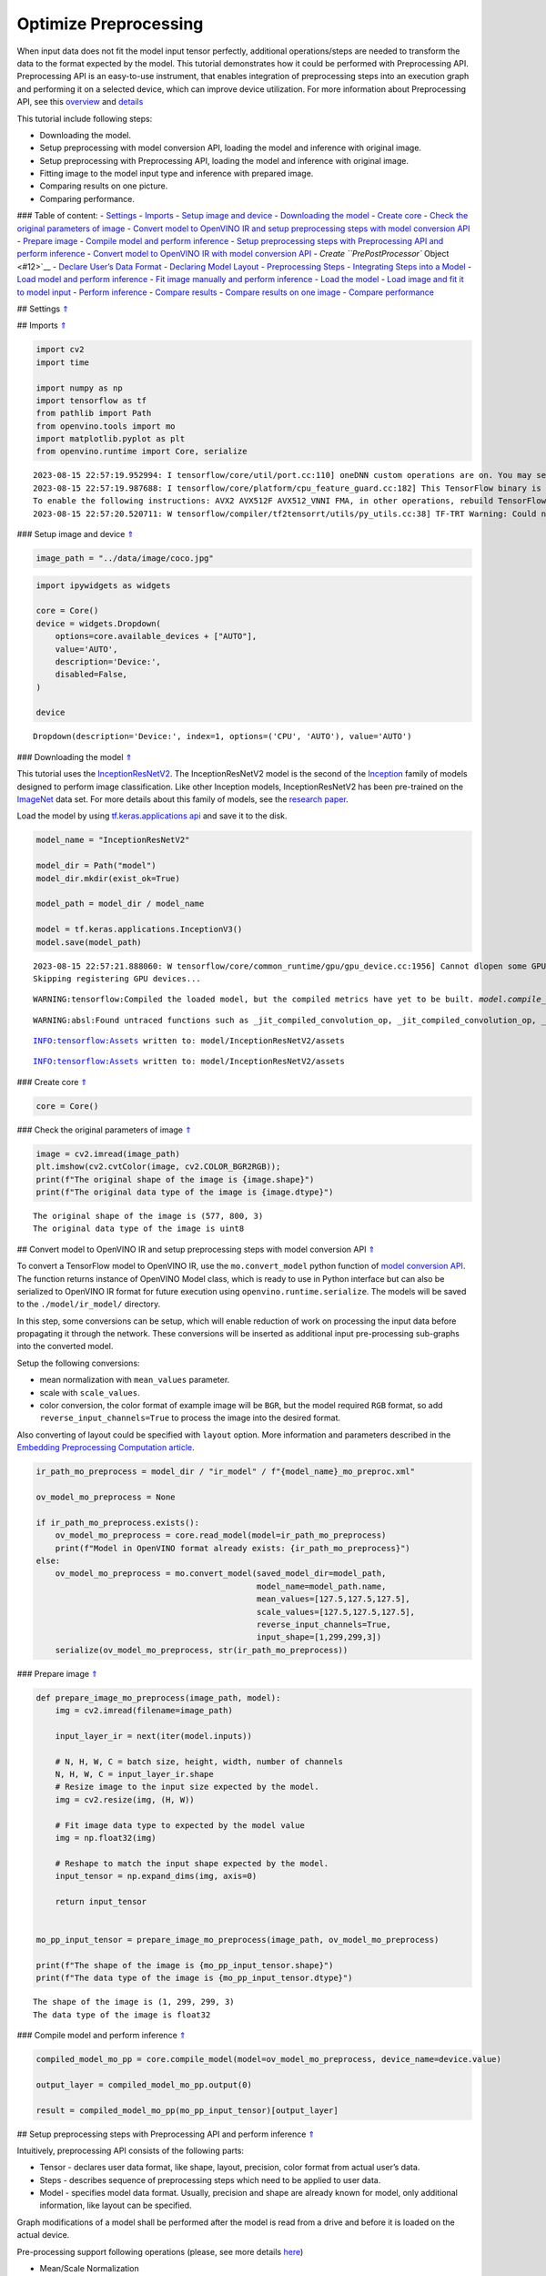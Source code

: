 Optimize Preprocessing
======================

When input data does not fit the model input tensor perfectly,
additional operations/steps are needed to transform the data to the
format expected by the model. This tutorial demonstrates how it could be
performed with Preprocessing API. Preprocessing API is an easy-to-use
instrument, that enables integration of preprocessing steps into an
execution graph and performing it on a selected device, which can
improve device utilization. For more information about Preprocessing
API, see this
`overview <https://docs.openvino.ai/2023.0/openvino_docs_OV_UG_Preprocessing_Overview.html#>`__
and
`details <https://docs.openvino.ai/2023.0/openvino_docs_OV_UG_Preprocessing_Details.html>`__

This tutorial include following steps:

-  Downloading the model.
-  Setup preprocessing with model conversion API, loading the model and
   inference with original image.
-  Setup preprocessing with Preprocessing API, loading the model and
   inference with original image.
-  Fitting image to the model input type and inference with prepared
   image.
-  Comparing results on one picture.
-  Comparing performance.

### Table of content: - `Settings <#1>`__ - `Imports <#2>`__ - `Setup
image and device <#3>`__ - `Downloading the model <#4>`__ - `Create
core <#5>`__ - `Check the original parameters of image <#6>`__ -
`Convert model to OpenVINO IR and setup preprocessing steps with model
conversion API <#7>`__ - `Prepare image <#8>`__ - `Compile model and
perform inference <#9>`__ - `Setup preprocessing steps with
Preprocessing API and perform inference <#10>`__ - `Convert model to
OpenVINO IR with model conversion API <#11>`__ - `Create
``PrePostProcessor`` Object <#12>`__ - `Declare User’s Data
Format <#13>`__ - `Declaring Model Layout <#14>`__ - `Preprocessing
Steps <#15>`__ - `Integrating Steps into a Model <#16>`__ - `Load model
and perform inference <#17>`__ - `Fit image manually and perform
inference <#18>`__ - `Load the model <#19>`__ - `Load image and fit it
to model input <#20>`__ - `Perform inference <#21>`__ - `Compare
results <#22>`__ - `Compare results on one image <#23>`__ - `Compare
performance <#24>`__

## Settings `⇑ <#0>`__

## Imports `⇑ <#0>`__

.. code:: ipython3

    import cv2
    import time
    
    import numpy as np
    import tensorflow as tf
    from pathlib import Path
    from openvino.tools import mo
    import matplotlib.pyplot as plt
    from openvino.runtime import Core, serialize


.. parsed-literal::

    2023-08-15 22:57:19.952994: I tensorflow/core/util/port.cc:110] oneDNN custom operations are on. You may see slightly different numerical results due to floating-point round-off errors from different computation orders. To turn them off, set the environment variable `TF_ENABLE_ONEDNN_OPTS=0`.
    2023-08-15 22:57:19.987688: I tensorflow/core/platform/cpu_feature_guard.cc:182] This TensorFlow binary is optimized to use available CPU instructions in performance-critical operations.
    To enable the following instructions: AVX2 AVX512F AVX512_VNNI FMA, in other operations, rebuild TensorFlow with the appropriate compiler flags.
    2023-08-15 22:57:20.520711: W tensorflow/compiler/tf2tensorrt/utils/py_utils.cc:38] TF-TRT Warning: Could not find TensorRT


### Setup image and device `⇑ <#0>`__

.. code:: ipython3

    image_path = "../data/image/coco.jpg"

.. code:: ipython3

    import ipywidgets as widgets
    
    core = Core()
    device = widgets.Dropdown(
        options=core.available_devices + ["AUTO"],
        value='AUTO',
        description='Device:',
        disabled=False,
    )
    
    device




.. parsed-literal::

    Dropdown(description='Device:', index=1, options=('CPU', 'AUTO'), value='AUTO')



### Downloading the model `⇑ <#0>`__

This tutorial uses the
`InceptionResNetV2 <https://www.tensorflow.org/api_docs/python/tf/keras/applications/inception_resnet_v2>`__.
The InceptionResNetV2 model is the second of the
`Inception <https://github.com/tensorflow/tpu/tree/master/models/experimental/inception>`__
family of models designed to perform image classification. Like other
Inception models, InceptionResNetV2 has been pre-trained on the
`ImageNet <https://image-net.org/>`__ data set. For more details about
this family of models, see the `research
paper <https://arxiv.org/abs/1602.07261>`__.

Load the model by using `tf.keras.applications
api <https://www.tensorflow.org/api_docs/python/tf/keras/applications/inception_resnet_v2>`__
and save it to the disk.

.. code:: ipython3

    model_name = "InceptionResNetV2"
    
    model_dir = Path("model")
    model_dir.mkdir(exist_ok=True)
    
    model_path = model_dir / model_name
    
    model = tf.keras.applications.InceptionV3()
    model.save(model_path)


.. parsed-literal::

    2023-08-15 22:57:21.888060: W tensorflow/core/common_runtime/gpu/gpu_device.cc:1956] Cannot dlopen some GPU libraries. Please make sure the missing libraries mentioned above are installed properly if you would like to use GPU. Follow the guide at https://www.tensorflow.org/install/gpu for how to download and setup the required libraries for your platform.
    Skipping registering GPU devices...


.. parsed-literal::

    WARNING:tensorflow:Compiled the loaded model, but the compiled metrics have yet to be built. `model.compile_metrics` will be empty until you train or evaluate the model.


.. parsed-literal::

    WARNING:absl:Found untraced functions such as _jit_compiled_convolution_op, _jit_compiled_convolution_op, _jit_compiled_convolution_op, _jit_compiled_convolution_op, _jit_compiled_convolution_op while saving (showing 5 of 94). These functions will not be directly callable after loading.


.. parsed-literal::

    INFO:tensorflow:Assets written to: model/InceptionResNetV2/assets


.. parsed-literal::

    INFO:tensorflow:Assets written to: model/InceptionResNetV2/assets


### Create core `⇑ <#0>`__

.. code:: ipython3

    core = Core()

### Check the original parameters of image `⇑ <#0>`__

.. code:: ipython3

    image = cv2.imread(image_path)
    plt.imshow(cv2.cvtColor(image, cv2.COLOR_BGR2RGB));
    print(f"The original shape of the image is {image.shape}")
    print(f"The original data type of the image is {image.dtype}")


.. parsed-literal::

    The original shape of the image is (577, 800, 3)
    The original data type of the image is uint8



.. image:: 118-optimize-preprocessing-with-output_files/118-optimize-preprocessing-with-output_13_1.png


## Convert model to OpenVINO IR and setup preprocessing steps with model
conversion API `⇑ <#0>`__

To convert a TensorFlow model to OpenVINO IR, use the
``mo.convert_model`` python function of `model conversion
API <https://docs.openvino.ai/2023.0/openvino_docs_model_processing_introduction.html>`__.
The function returns instance of OpenVINO Model class, which is ready to
use in Python interface but can also be serialized to OpenVINO IR format
for future execution using ``openvino.runtime.serialize``. The models
will be saved to the ``./model/ir_model/`` directory.

In this step, some conversions can be setup, which will enable reduction
of work on processing the input data before propagating it through the
network. These conversions will be inserted as additional input
pre-processing sub-graphs into the converted model.

Setup the following conversions:

-  mean normalization with ``mean_values`` parameter.
-  scale with ``scale_values``.
-  color conversion, the color format of example image will be ``BGR``,
   but the model required ``RGB`` format, so add
   ``reverse_input_channels=True`` to process the image into the desired
   format.

Also converting of layout could be specified with ``layout`` option.
More information and parameters described in the `Embedding
Preprocessing Computation
article <https://docs.openvino.ai/2023.0/openvino_docs_MO_DG_Additional_Optimization_Use_Cases.html#embedding-preprocessing-computation>`__.

.. code:: ipython3

    ir_path_mo_preprocess = model_dir / "ir_model" / f"{model_name}_mo_preproc.xml"
    
    ov_model_mo_preprocess = None
    
    if ir_path_mo_preprocess.exists():
        ov_model_mo_preprocess = core.read_model(model=ir_path_mo_preprocess)
        print(f"Model in OpenVINO format already exists: {ir_path_mo_preprocess}")
    else: 
        ov_model_mo_preprocess = mo.convert_model(saved_model_dir=model_path,
                                                  model_name=model_path.name,
                                                  mean_values=[127.5,127.5,127.5],
                                                  scale_values=[127.5,127.5,127.5],
                                                  reverse_input_channels=True,
                                                  input_shape=[1,299,299,3])
        serialize(ov_model_mo_preprocess, str(ir_path_mo_preprocess))

### Prepare image `⇑ <#0>`__

.. code:: ipython3

    def prepare_image_mo_preprocess(image_path, model):
        img = cv2.imread(filename=image_path)
    
        input_layer_ir = next(iter(model.inputs))
    
        # N, H, W, C = batch size, height, width, number of channels
        N, H, W, C = input_layer_ir.shape
        # Resize image to the input size expected by the model.
        img = cv2.resize(img, (H, W))
    
        # Fit image data type to expected by the model value
        img = np.float32(img)
    
        # Reshape to match the input shape expected by the model.
        input_tensor = np.expand_dims(img, axis=0)
    
        return input_tensor
    
    
    mo_pp_input_tensor = prepare_image_mo_preprocess(image_path, ov_model_mo_preprocess)
    
    print(f"The shape of the image is {mo_pp_input_tensor.shape}")
    print(f"The data type of the image is {mo_pp_input_tensor.dtype}")


.. parsed-literal::

    The shape of the image is (1, 299, 299, 3)
    The data type of the image is float32


### Compile model and perform inference `⇑ <#0>`__

.. code:: ipython3

    compiled_model_mo_pp = core.compile_model(model=ov_model_mo_preprocess, device_name=device.value)
    
    output_layer = compiled_model_mo_pp.output(0)
    
    result = compiled_model_mo_pp(mo_pp_input_tensor)[output_layer]

## Setup preprocessing steps with Preprocessing API and perform
inference `⇑ <#0>`__

Intuitively, preprocessing API consists of the following parts:

-  Tensor - declares user data format, like shape, layout, precision,
   color format from actual user’s data.
-  Steps - describes sequence of preprocessing steps which need to be
   applied to user data.
-  Model - specifies model data format. Usually, precision and shape are
   already known for model, only additional information, like layout can
   be specified.

Graph modifications of a model shall be performed after the model is
read from a drive and before it is loaded on the actual device.

Pre-processing support following operations (please, see more details
`here <https://docs.openvino.ai/2023.0/classov_1_1preprocess_1_1PreProcessSteps.html#doxid-classov-1-1preprocess-1-1-pre-process-steps-1aeacaf406d72a238e31a359798ebdb3b7>`__)

-  Mean/Scale Normalization
-  Converting Precision
-  Converting layout (transposing)
-  Resizing Image
-  Color Conversion
-  Custom Operations

### Convert model to OpenVINO IR with model conversion API `⇑ <#0>`__

The options for preprocessing are not required.

.. code:: ipython3

    ir_path = model_dir / "ir_model" / f"{model_name}.xml"
    
    ppp_model = None
    
    if ir_path.exists():
        ppp_model = core.read_model(model=ir_path)
        print(f"Model in OpenVINO format already exists: {ir_path}")
    else: 
        ppp_model = mo.convert_model(saved_model_dir=model_path,
                                     input_shape=[1,299,299,3])
        serialize(ppp_model, str(ir_path))

### Create ``PrePostProcessor`` Object `⇑ <#0>`__

The
```PrePostProcessor()`` <https://docs.openvino.ai/2023.0/classov_1_1preprocess_1_1PrePostProcessor.html#doxid-classov-1-1preprocess-1-1-pre-post-processor>`__
class enables specifying the preprocessing and postprocessing steps for
a model.

.. code:: ipython3

    from openvino.preprocess import PrePostProcessor
    
    ppp = PrePostProcessor(ppp_model)

### Declare User’s Data Format `⇑ <#0>`__

To address particular input of a model/preprocessor, use the
``PrePostProcessor.input(input_name)`` method. If the model has only one
input, then simple ``PrePostProcessor.input()`` will get a reference to
pre-processing builder for this input (a tensor, the steps, a model). In
general, when a model has multiple inputs/outputs, each one can be
addressed by a tensor name or by its index. By default, information
about user’s input tensor will be initialized to same data
(type/shape/etc) as model’s input parameter. User application can
override particular parameters according to application’s data. Refer to
the following
`page <https://docs.openvino.ai/2023.0/classov_1_1preprocess_1_1InputTensorInfo.html#doxid-classov-1-1preprocess-1-1-input-tensor-info-1a98fb73ff9178c8c71d809ddf8927faf5>`__
for more information about parameters for overriding.

Below is all the specified input information:

-  Precision is ``U8`` (unsigned 8-bit integer).
-  Size is non-fixed, setup of one determined shape size can be done
   with ``.set_shape([1, 577, 800, 3])``
-  Layout is ``“NHWC”``. It means, for example: height=577, width=800,
   channels=3.

The height and width are necessary for resizing, and channels are needed
for mean/scale normalization.

.. code:: ipython3

    from openvino.runtime import Type, Layout
    
    # setup formant of data
    ppp.input().tensor().set_element_type(Type.u8)\
                        .set_spatial_dynamic_shape()\
                        .set_layout(Layout('NHWC'))




.. parsed-literal::

    <openvino._pyopenvino.preprocess.InputTensorInfo at 0x7fbb8c094ab0>



### Declaring Model Layout `⇑ <#0>`__

Model input already has information about precision and shape.
Preprocessing API is not intended to modify this. The only thing that
may be specified is input data
`layout <https://docs.openvino.ai/2023.0/openvino_docs_OV_UG_Layout_Overview.html#doxid-openvino-docs-o-v-u-g-layout-overview>`__.

.. code:: ipython3

    input_layer_ir = next(iter(ppp_model.inputs))
    print(f"The input shape of the model is {input_layer_ir.shape}")
    
    ppp.input().model().set_layout(Layout('NHWC'))


.. parsed-literal::

    The input shape of the model is [1,299,299,3]




.. parsed-literal::

    <openvino._pyopenvino.preprocess.InputModelInfo at 0x7fbae64da530>



### Preprocessing Steps `⇑ <#0>`__

Now, the sequence of preprocessing steps can be defined. For more
information about preprocessing steps, see
`here <https://docs.openvino.ai/2023.0/api/ie_python_api/_autosummary/openvino.preprocess.PreProcessSteps.html>`__.

Perform the following:

-  Convert ``U8`` to ``FP32`` precision.
-  Resize to height/width of a model. Be aware that if a model accepts
   dynamic size, for example, ``{?, 3, ?, ?}`` resize will not know how
   to resize the picture. Therefore, in this case, target height/ width
   should be specified. For more details, see also the
   ```PreProcessSteps.resize()`` <https://docs.openvino.ai/2023.0/classov_1_1preprocess_1_1PreProcessSteps.html#doxid-classov-1-1preprocess-1-1-pre-process-steps-1a40dab78be1222fee505ed6a13400efe6>`__.
-  Subtract mean from each channel.
-  Divide each pixel data to appropriate scale value.

There is no need to specify conversion layout. If layouts are different,
then such conversion will be added explicitly.

.. code:: ipython3

    from openvino.preprocess import ResizeAlgorithm
    
    ppp.input().preprocess().convert_element_type(Type.f32) \
                            .resize(ResizeAlgorithm.RESIZE_LINEAR)\
                            .mean([127.5,127.5,127.5])\
                            .scale([127.5,127.5,127.5])




.. parsed-literal::

    <openvino._pyopenvino.preprocess.PreProcessSteps at 0x7fbb2c6c16f0>



### Integrating Steps into a Model `⇑ <#0>`__

Once the preprocessing steps have been finished, the model can be
finally built. It is possible to display ``PrePostProcessor``
configuration for debugging purposes.

.. code:: ipython3

    print(f'Dump preprocessor: {ppp}')
    model_with_preprocess = ppp.build()


.. parsed-literal::

    Dump preprocessor: Input "input_1":
        User's input tensor: [1,?,?,3], [N,H,W,C], u8
        Model's expected tensor: [1,299,299,3], [N,H,W,C], f32
        Pre-processing steps (4):
          convert type (f32): ([1,?,?,3], [N,H,W,C], u8) -> ([1,?,?,3], [N,H,W,C], f32)
          resize to model width/height: ([1,?,?,3], [N,H,W,C], f32) -> ([1,299,299,3], [N,H,W,C], f32)
          mean (127.5,127.5,127.5): ([1,299,299,3], [N,H,W,C], f32) -> ([1,299,299,3], [N,H,W,C], f32)
          scale (127.5,127.5,127.5): ([1,299,299,3], [N,H,W,C], f32) -> ([1,299,299,3], [N,H,W,C], f32)
    


## Load model and perform inference `⇑ <#0>`__

.. code:: ipython3

    def prepare_image_api_preprocess(image_path, model=None):
        image = cv2.imread(image_path)
        input_tensor = np.expand_dims(image, 0)
        return input_tensor
    
    
    compiled_model_with_preprocess_api = core.compile_model(model=ppp_model, device_name=device.value)
    
    ppp_output_layer = compiled_model_with_preprocess_api.output(0)
    
    ppp_input_tensor = prepare_image_api_preprocess(image_path)
    results = compiled_model_with_preprocess_api(ppp_input_tensor)[ppp_output_layer][0]

## Fit image manually and perform inference `⇑ <#0>`__

### Load the model `⇑ <#0>`__

.. code:: ipython3

    model = core.read_model(model=ir_path)
    compiled_model = core.compile_model(model=model, device_name=device.value)

### Load image and fit it to model input `⇑ <#0>`__

.. code:: ipython3

    def manual_image_preprocessing(path_to_image, compiled_model):
        input_layer_ir = next(iter(compiled_model.inputs))
    
        # N, H, W, C = batch size, height, width, number of channels
        N, H, W, C = input_layer_ir.shape
        
        # load  image, image will be resized to model input size and converted to RGB
        img = tf.keras.preprocessing.image.load_img(image_path, target_size=(H, W), color_mode='rgb')
    
        x = tf.keras.preprocessing.image.img_to_array(img)
        x = np.expand_dims(x, axis=0)
    
        # will scale input pixels between -1 and 1
        input_tensor = tf.keras.applications.inception_resnet_v2.preprocess_input(x)
    
        return input_tensor
    
    
    input_tensor = manual_image_preprocessing(image_path, compiled_model)
    print(f"The shape of the image is {input_tensor.shape}")
    print(f"The data type of the image is {input_tensor.dtype}")


.. parsed-literal::

    The shape of the image is (1, 299, 299, 3)
    The data type of the image is float32


### Perform inference `⇑ <#0>`__

.. code:: ipython3

    output_layer = compiled_model.output(0)
    
    result = compiled_model(input_tensor)[output_layer]

## Compare results `⇑ <#0>`__

### Compare results on one image `⇑ <#0>`__

.. code:: ipython3

    def check_results(input_tensor, compiled_model, imagenet_classes):
        output_layer = compiled_model.output(0)
    
        results = compiled_model(input_tensor)[output_layer][0]
    
        top_indices = np.argsort(results)[-5:][::-1]
        top_softmax = results[top_indices]
    
        for index, softmax_probability in zip(top_indices, top_softmax):
            print(f"{imagenet_classes[index]}, {softmax_probability:.5f}")
    
        return top_indices, top_softmax
    
    
    # Convert the inference result to a class name.
    imagenet_classes = open("../data/datasets/imagenet/imagenet_2012.txt").read().splitlines()
    imagenet_classes = ['background'] + imagenet_classes
    
    # get result for inference with preprocessing api
    print("Result of inference for preprocessing with Model Optimizer:")
    res = check_results(mo_pp_input_tensor, compiled_model_mo_pp, imagenet_classes)
    
    print("\n")
    
    # get result for inference with preprocessing api
    print("Result of inference with Preprocessing API:")
    res = check_results(ppp_input_tensor, compiled_model_with_preprocess_api, imagenet_classes)
    
    print("\n")
    
    # get result for inference with the manual preparing of the image
    print("Result of inference with manual image setup:")
    res = check_results(input_tensor, compiled_model, imagenet_classes)


.. parsed-literal::

    Result of inference for preprocessing with Model Optimizer:
    n02099601 golden retriever, 0.56439
    n02098413 Lhasa, Lhasa apso, 0.35731
    n02108915 French bulldog, 0.00730
    n02111129 Leonberg, 0.00687
    n04404412 television, television system, 0.00317
    
    
    Result of inference with Preprocessing API:
    n02099601 golden retriever, 0.80560
    n02098413 Lhasa, Lhasa apso, 0.10039
    n02108915 French bulldog, 0.01915
    n02111129 Leonberg, 0.00825
    n02097047 miniature schnauzer, 0.00294
    
    
    Result of inference with manual image setup:
    n02098413 Lhasa, Lhasa apso, 0.76848
    n02099601 golden retriever, 0.19304
    n02111129 Leonberg, 0.00725
    n02097047 miniature schnauzer, 0.00290
    n02100877 Irish setter, red setter, 0.00116


### Compare performance `⇑ <#0>`__

.. code:: ipython3

    def check_performance(compiled_model, preprocessing_function=None):
        num_images = 1000
    
        start = time.perf_counter()
    
        for _ in range(num_images):
            input_tensor = preprocessing_function(image_path, compiled_model)
            compiled_model(input_tensor)
    
        end = time.perf_counter()
        time_ir = end - start
    
        return time_ir, num_images
    
    
    time_ir, num_images = check_performance(compiled_model_mo_pp, prepare_image_mo_preprocess)
    print(
        f"IR model in OpenVINO Runtime/CPU with preprocessing API: {time_ir/num_images:.4f} "
        f"seconds per image, FPS: {num_images/time_ir:.2f}"
    )
    
    time_ir, num_images = check_performance(compiled_model, manual_image_preprocessing)
    print(
        f"IR model in OpenVINO Runtime/CPU with preprocessing API: {time_ir/num_images:.4f} "
        f"seconds per image, FPS: {num_images/time_ir:.2f}"
    )
    
    time_ir, num_images = check_performance(compiled_model_with_preprocess_api, prepare_image_api_preprocess)
    print(
        f"IR model in OpenVINO Runtime/CPU with preprocessing API: {time_ir/num_images:.4f} "
        f"seconds per image, FPS: {num_images/time_ir:.2f}"
    )


.. parsed-literal::

    IR model in OpenVINO Runtime/CPU with preprocessing API: 0.0199 seconds per image, FPS: 50.13
    IR model in OpenVINO Runtime/CPU with preprocessing API: 0.0155 seconds per image, FPS: 64.58
    IR model in OpenVINO Runtime/CPU with preprocessing API: 0.0188 seconds per image, FPS: 53.27


